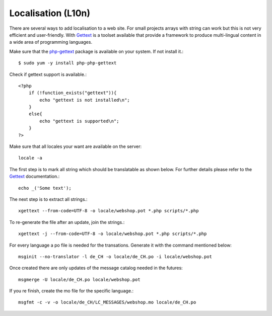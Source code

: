 .. 

Localisation (L10n)
===================
There are several ways to add localisation to a web site. For small projects
arrays with string can work but this is not very efficient and user-friendly.
With `Gettext`_ is a toolset available that provide a framework to produce
multi-lingual content in a wide area of programming languages.

.. _Gettext: http://www.gnu.org/software/gettext/
.. _php-gettext: http://php.net/gettext

Make sure that the `php-gettext`_ package is available on your system. If not
install it.::

    $ sudo yum -y install php-php-gettext

Check if gettext support is available.::

    <?php
        if (!function_exists("gettext")){
            echo "gettext is not installed\n";
        }
        else{
            echo "gettext is supported\n";
        }
    ?>

Make sure that all locales your want are available on the server::

    locale -a

The first step is to mark all string which should be translatable as shown
below. For further details please refer to the `Gettext`_ documentation.::

    echo _('Some text');

The next step is to extract all strings.::

    xgettext --from-code=UTF-8 -o locale/webshop.pot *.php scripts/*.php

To re-generate the file after an update, join the strings.::

    xgettext -j --from-code=UTF-8 -o locale/webshop.pot *.php scripts/*.php

For every language a po file is needed for the transations. Generate it with
the command mentioned below::

    msginit --no-translator -l de_CH -o locale/de_CH.po -i locale/webshop.pot

Once created there are only updates of the message catalog needed in the
futures:: 

    msgmerge -U locale/de_CH.po locale/webshop.pot

If you re finish, create the mo file for the specific language.::

    msgfmt -c -v -o locale/de_CH/LC_MESSAGES/webshop.mo locale/de_CH.po

.. Note: The first time a domain (MO file) is being initialized, it is cached
    by the server. This means that after updating an MO file with a newer
    version, it is necessary to restart the server in order to work with the
    latest version.
